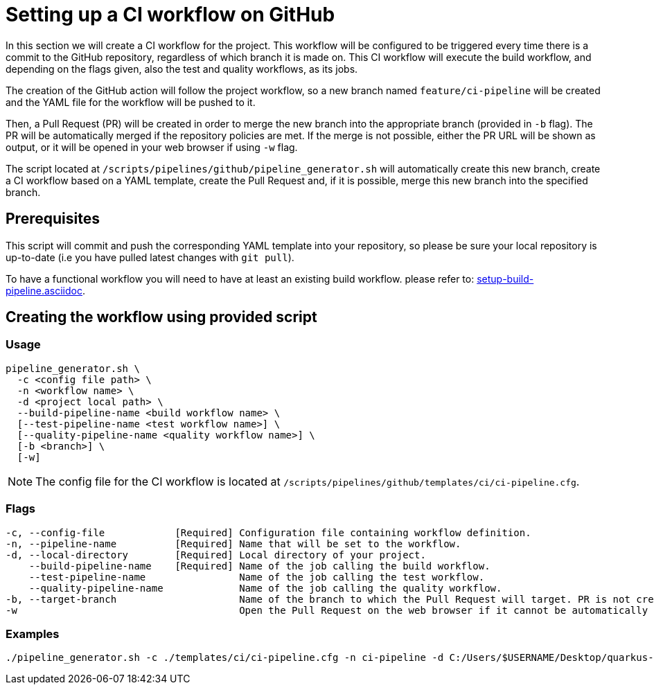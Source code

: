 = Setting up a CI workflow on GitHub

In this section we will create a CI workflow for the project. This workflow will be configured to be triggered every time there is a commit to the GitHub repository, regardless of which branch it is made on. This CI workflow will execute the build workflow, and depending on the flags given, also the test and quality workflows, as its jobs.

The creation of the GitHub action will follow the project workflow, so a new branch named `feature/ci-pipeline` will be created and the YAML file for the workflow will be pushed to it.

Then, a Pull Request (PR) will be created in order to merge the new branch into the appropriate branch (provided in `-b` flag). The PR will be automatically merged if the repository policies are met. If the merge is not possible, either the PR URL will be shown as output, or it will be opened in your web browser if using `-w` flag.

The script located at `/scripts/pipelines/github/pipeline_generator.sh` will automatically create this new branch, create a CI workflow based on a YAML template, create the Pull Request and, if it is possible, merge this new branch into the specified branch.

== Prerequisites

This script will commit and push the corresponding YAML template into your repository, so please be sure your local repository is up-to-date (i.e you have pulled latest changes with `git pull`).

To have a functional workflow you will need to have at least an existing build workflow. please refer to: xref:setup-build-pipeline.asciidoc[].

== Creating the workflow using provided script

=== Usage
```
pipeline_generator.sh \
  -c <config file path> \
  -n <workflow name> \
  -d <project local path> \
  --build-pipeline-name <build workflow name> \
  [--test-pipeline-name <test workflow name>] \
  [--quality-pipeline-name <quality workflow name>] \
  [-b <branch>] \
  [-w]
```

NOTE: The config file for the CI workflow is located at `/scripts/pipelines/github/templates/ci/ci-pipeline.cfg`.

=== Flags
```
-c, --config-file            [Required] Configuration file containing workflow definition.
-n, --pipeline-name          [Required] Name that will be set to the workflow.
-d, --local-directory        [Required] Local directory of your project.
    --build-pipeline-name    [Required] Name of the job calling the build workflow.
    --test-pipeline-name                Name of the job calling the test workflow.
    --quality-pipeline-name             Name of the job calling the quality workflow.
-b, --target-branch                     Name of the branch to which the Pull Request will target. PR is not created if the flag is not provided.
-w                                      Open the Pull Request on the web browser if it cannot be automatically merged. Requires -b flag.
```

=== Examples

```
./pipeline_generator.sh -c ./templates/ci/ci-pipeline.cfg -n ci-pipeline -d C:/Users/$USERNAME/Desktop/quarkus-project --build-pipeline-name build --test-pipeline-name test --quality-pipeline-name quality -b develop -w
```